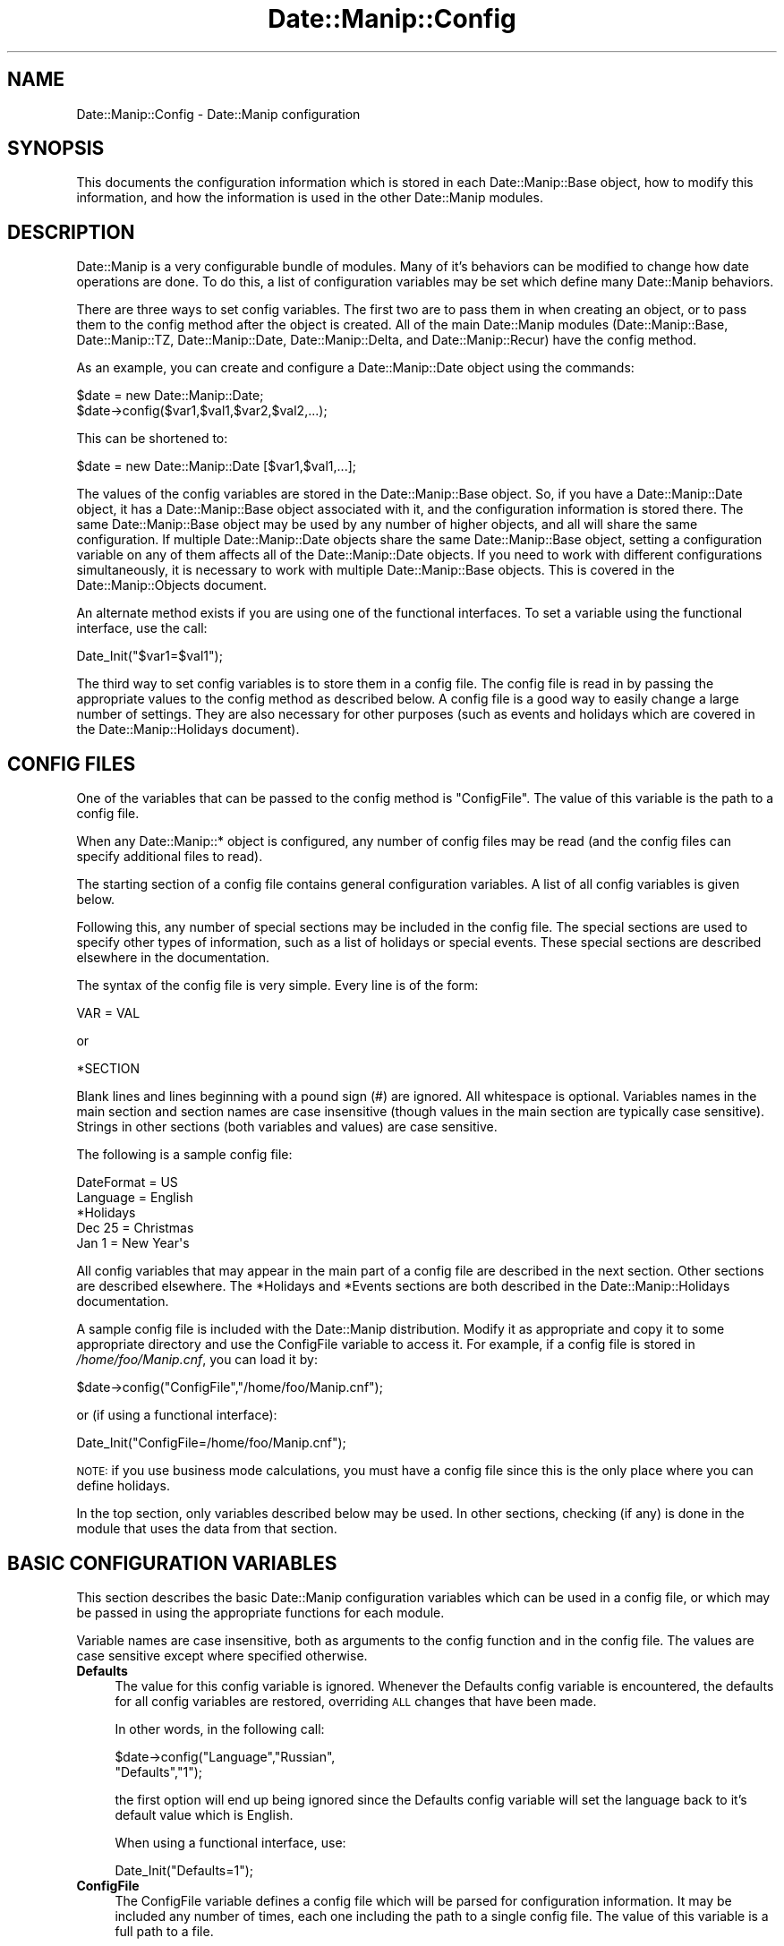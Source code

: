 .\" Automatically generated by Pod::Man 4.14 (Pod::Simple 3.43)
.\"
.\" Standard preamble:
.\" ========================================================================
.de Sp \" Vertical space (when we can't use .PP)
.if t .sp .5v
.if n .sp
..
.de Vb \" Begin verbatim text
.ft CW
.nf
.ne \\$1
..
.de Ve \" End verbatim text
.ft R
.fi
..
.\" Set up some character translations and predefined strings.  \*(-- will
.\" give an unbreakable dash, \*(PI will give pi, \*(L" will give a left
.\" double quote, and \*(R" will give a right double quote.  \*(C+ will
.\" give a nicer C++.  Capital omega is used to do unbreakable dashes and
.\" therefore won't be available.  \*(C` and \*(C' expand to `' in nroff,
.\" nothing in troff, for use with C<>.
.tr \(*W-
.ds C+ C\v'-.1v'\h'-1p'\s-2+\h'-1p'+\s0\v'.1v'\h'-1p'
.ie n \{\
.    ds -- \(*W-
.    ds PI pi
.    if (\n(.H=4u)&(1m=24u) .ds -- \(*W\h'-12u'\(*W\h'-12u'-\" diablo 10 pitch
.    if (\n(.H=4u)&(1m=20u) .ds -- \(*W\h'-12u'\(*W\h'-8u'-\"  diablo 12 pitch
.    ds L" ""
.    ds R" ""
.    ds C` ""
.    ds C' ""
'br\}
.el\{\
.    ds -- \|\(em\|
.    ds PI \(*p
.    ds L" ``
.    ds R" ''
.    ds C`
.    ds C'
'br\}
.\"
.\" Escape single quotes in literal strings from groff's Unicode transform.
.ie \n(.g .ds Aq \(aq
.el       .ds Aq '
.\"
.\" If the F register is >0, we'll generate index entries on stderr for
.\" titles (.TH), headers (.SH), subsections (.SS), items (.Ip), and index
.\" entries marked with X<> in POD.  Of course, you'll have to process the
.\" output yourself in some meaningful fashion.
.\"
.\" Avoid warning from groff about undefined register 'F'.
.de IX
..
.nr rF 0
.if \n(.g .if rF .nr rF 1
.if (\n(rF:(\n(.g==0)) \{\
.    if \nF \{\
.        de IX
.        tm Index:\\$1\t\\n%\t"\\$2"
..
.        if !\nF==2 \{\
.            nr % 0
.            nr F 2
.        \}
.    \}
.\}
.rr rF
.\" ========================================================================
.\"
.IX Title "Date::Manip::Config 3"
.TH Date::Manip::Config 3 "2022-06-01" "perl v5.36.0" "User Contributed Perl Documentation"
.\" For nroff, turn off justification.  Always turn off hyphenation; it makes
.\" way too many mistakes in technical documents.
.if n .ad l
.nh
.SH "NAME"
Date::Manip::Config \- Date::Manip configuration
.SH "SYNOPSIS"
.IX Header "SYNOPSIS"
This documents the configuration information which is stored in
each Date::Manip::Base object, how to modify this information,
and how the information is used in the other Date::Manip modules.
.SH "DESCRIPTION"
.IX Header "DESCRIPTION"
Date::Manip is a very configurable bundle of modules. Many of it's
behaviors can be modified to change how date operations are done.  To
do this, a list of configuration variables may be set which define
many Date::Manip behaviors.
.PP
There are three ways to set config variables. The first two are to
pass them in when creating an object, or to pass them to the config
method after the object is created. All of the main Date::Manip
modules (Date::Manip::Base, Date::Manip::TZ, Date::Manip::Date,
Date::Manip::Delta, and Date::Manip::Recur) have the config method.
.PP
As an example, you can create and configure a
Date::Manip::Date object using the commands:
.PP
.Vb 2
\&   $date = new Date::Manip::Date;
\&   $date\->config($var1,$val1,$var2,$val2,...);
.Ve
.PP
This can be shortened to:
.PP
.Vb 1
\&   $date = new Date::Manip::Date [$var1,$val1,...];
.Ve
.PP
The values of the config variables are stored in the Date::Manip::Base
object. So, if you have a Date::Manip::Date object, it has a
Date::Manip::Base object associated with it, and the configuration
information is stored there. The same Date::Manip::Base object may be
used by any number of higher objects, and all will share the same
configuration. If multiple Date::Manip::Date objects share the same
Date::Manip::Base object, setting a configuration variable on any of
them affects all of the Date::Manip::Date objects. If you need to work
with different configurations simultaneously, it is necessary to work
with multiple Date::Manip::Base objects. This is covered in the
Date::Manip::Objects document.
.PP
An alternate method exists if you are using one of the functional
interfaces.  To set a variable using the functional interface, use the
call:
.PP
.Vb 1
\&   Date_Init("$var1=$val1");
.Ve
.PP
The third way to set config variables is to store them in a config
file. The config file is read in by passing the appropriate values to
the config method as described below.  A config file is a good way to
easily change a large number of settings. They are also necessary for
other purposes (such as events and holidays which are covered
in the Date::Manip::Holidays document).
.SH "CONFIG FILES"
.IX Header "CONFIG FILES"
One of the variables that can be passed to the config method is
\&\*(L"ConfigFile\*(R". The value of this variable is the path to a config
file.
.PP
When any Date::Manip::* object is configured, any number of config
files may be read (and the config files can specify additional files
to read).
.PP
The starting section of a config file contains general configuration
variables. A list of all config variables is given below.
.PP
Following this, any number of special sections may be included in
the config file. The special sections are used to specify other
types of information, such as a list of holidays or special events.
These special sections are described elsewhere in the documentation.
.PP
The syntax of the config file is very simple. Every line is of
the form:
.PP
.Vb 1
\&   VAR = VAL
.Ve
.PP
or
.PP
.Vb 1
\&   *SECTION
.Ve
.PP
Blank lines and lines beginning with a pound sign (#) are ignored.
All whitespace is optional. Variables names in the main section and
section names are case insensitive (though values in the main section
are typically case sensitive). Strings in other sections (both variables
and values) are case sensitive.
.PP
The following is a sample config file:
.PP
.Vb 2
\&   DateFormat = US
\&   Language   = English
\&
\&   *Holidays
\&
\&   Dec 25 =  Christmas
\&   Jan 1  =  New Year\*(Aqs
.Ve
.PP
All config variables that may appear in the main part of a config file
are described in the next section. Other sections are described elsewhere.
The *Holidays and *Events sections are both described in the
Date::Manip::Holidays documentation.
.PP
A sample config file is included with the Date::Manip distribution.
Modify it as appropriate and copy it to some appropriate directory and
use the ConfigFile variable to access it. For example, if a config
file is stored in \fI/home/foo/Manip.cnf\fR, you can load it by:
.PP
.Vb 1
\&   $date\->config("ConfigFile","/home/foo/Manip.cnf");
.Ve
.PP
or (if using a functional interface):
.PP
.Vb 1
\&   Date_Init("ConfigFile=/home/foo/Manip.cnf");
.Ve
.PP
\&\s-1NOTE:\s0 if you use business mode calculations, you must have a config
file since this is the only place where you can define holidays.
.PP
In the top section, only variables described below may be used. In
other sections, checking (if any) is done in the module that uses
the data from that section.
.SH "BASIC CONFIGURATION VARIABLES"
.IX Header "BASIC CONFIGURATION VARIABLES"
This section describes the basic Date::Manip configuration variables
which can be used in a config file, or which may be passed in using
the appropriate functions for each module.
.PP
Variable names are case insensitive, both as arguments to the config
function and in the config file. The values are case sensitive except
where specified otherwise.
.IP "\fBDefaults\fR" 4
.IX Item "Defaults"
The value for this config variable is ignored. Whenever the Defaults
config variable is encountered, the defaults for all config variables
are restored, overriding \s-1ALL\s0 changes that have been made.
.Sp
In other words, in the following call:
.Sp
.Vb 2
\&   $date\->config("Language","Russian",
\&                 "Defaults","1");
.Ve
.Sp
the first option will end up being ignored since the Defaults config
variable will set the language back to it's default value which is
English.
.Sp
When using a functional interface, use:
.Sp
.Vb 1
\&   Date_Init("Defaults=1");
.Ve
.IP "\fBConfigFile\fR" 4
.IX Item "ConfigFile"
The ConfigFile variable defines a config file which will be parsed for
configuration information. It may be included any number of times, each
one including the path to a single config file. The value of this
variable is a full path to a file.
.Sp
An example call to the config function might be:
.Sp
.Vb 2
\&   $date\->config("ConfigFile","/tmp/file1",
\&                 \*(AqLanguage\*(Aq,$val);
.Ve
.Sp
Config files are parsed immediately when encountered. So in this example,
the file \fI/tmp/file1\fR will be parsed before the next variable ('Language').
In addition, if a config file contains a ConfigFile variable, that file
will immediately be parsed before continuing with the original file.
.Sp
The path to the file may be specified in any way valid for the
operating system. If a file is not found, a warning will be issued,
but execution will continue.
.Sp
Multiple config files are safe, and a section may safely be split
across multiple files.
.Sp
When using a functional interface, use:
.Sp
.Vb 1
\&   Date_Init("ConfigFile=/tmp/file1");
.Ve
.IP "\fBLanguage\fR" 4
.IX Item "Language"
Date::Manip can be used to parse dates in many different languages.
A list of the languages is given in the Date::Manip::Lang document.
.Sp
To parse dates in a different language, just use the Language config
variable with the name of the language as the value. Language names
are case insensitive.
.Sp
Additional languages may be added with the help of someone fluent in
English and the other language.  If you are interested in providing a
translation for a new language, please refer to the Date::Manip::Lang
document for instructions.
.IP "\fBEncoding\fR" 4
.IX Item "Encoding"
Date::Manip has some support for handling date strings encoded in
alternate character encodings.
.Sp
By default, input strings may be tested using multiple encodings that
are commonly used for the specific languages, as well as using
standard perl escape sequences, and output is done in \s-1UTF\-8.\s0
.Sp
The input, output, or both can be overridden using the Encoding
variable.
.Sp
Setting Encoding to the name of a single encoding (a name supported
by the Encoding perl module), will force all input and output to be
done in that encoding.
.Sp
So, setting:
.Sp
.Vb 1
\&   Encoding = iso\-8859\-1
.Ve
.Sp
means that all input and output will be in that encoding. The
encoding 'perl' has the special meaning of storing the string in
perl escape sequences.
.Sp
Encoding can also be set to the name of two encoding (separated
by a comma).
.Sp
.Vb 1
\&   Encoding = iso\-8859\-1,utf\-16
.Ve
.Sp
which means that all input is in iso\-8859\-1 encoding, but all output
will be utf\-16.
.Sp
Encoding may also be set as follows:
.Sp
.Vb 1
\&   Encoding = iso\-8859\-1,
.Ve
.Sp
meaning that input is in iso\-8859\-1 and output is in the default (i.e.
\&\s-1UTF\-8\s0) encoding.
.Sp
.Vb 1
\&   Encoding = ,utf\-16
.Ve
.Sp
means to check the input in all of the encodings, but all output will
be in utf\-16 encoding.
.Sp
Note that any time you change languages, it will reset the encodings,
so you should set this config variable \s-1AFTER\s0 setting the language.
.IP "\fBFirstDay\fR" 4
.IX Item "FirstDay"
It is sometimes necessary to know what day of week is regarded as
first.  By default, this is set to Monday as that conforms to \s-1ISO
8601,\s0 but many countries and people will prefer Sunday (and in a few
cases, a different day may be desired).  Set the FirstDay variable to
be the first day of the week (1=Monday, 7=Sunday).
.IP "\fBJan1Week1\fR" 4
.IX Item "Jan1Week1"
\&\s-1ISO 8601\s0 states that the first week of the year is the one which contains
Jan 4 (i.e. it is the first week in which most of the days in that week
fall in that year).  This means that the first 3 days of the year may
be treated as belonging to the last week of the previous year.  If this
is set to non-nil, the \s-1ISO 8601\s0 standard will be ignored and the first
week of the year contains Jan 1.
.IP "\fBPrintable\fR" 4
.IX Item "Printable"
Some commands may produce a printable version of a date. By default,
the printable version of the date is of the format:
.Sp
.Vb 1
\&   YYYYMMDDHH:MN:SS
.Ve
.Sp
Two other simple versions have been created. If the Printable variable is
set to 1, the format is:
.Sp
.Vb 1
\&   YYYYMMDDHHMNSS
.Ve
.Sp
If Printable is set to 2, the format is:
.Sp
.Vb 1
\&   YYYY\-MM\-DD\-HH:MN:SS
.Ve
.Sp
This config variable is present in order to maintain backward
compatibility, and may actually be deprecated at some point. As such,
additional formats will not be added. Instead, use the printf method
in the Date::Manip::Date module to extract information with complete
flexibility.
.SH "DATE PARSING CONFIGURATION VARIABLES"
.IX Header "DATE PARSING CONFIGURATION VARIABLES"
.IP "\fBDateFormat\fR" 4
.IX Item "DateFormat"
Different countries look at the date 12/10 as Dec 10 or Oct 12.  In
the United States, the first is most common, but this certainly
doesn't hold true for other countries.  Setting DateFormat to \*(L"\s-1US\*(R"\s0
(case insensitive) forces the first behavior (Dec 10).  Setting
DateFormat to anything else forces the second behavior (Oct 12).  The
\&\*(L"\s-1US\*(R"\s0 setting is the default (sorry about that...  I live in the \s-1US\s0).
.IP "\fBYYtoYYYY\fR" 4
.IX Item "YYtoYYYY"
When parsing a date containing a 2\-digit year, the year must be converted
to 4 digits. This config variable determines how this is done.
.Sp
By default, a 2 digit year is treated as falling in the 100 year period of
\&\s-1CURR\-89\s0 to \s-1CURR+10.\s0 So in the year 2005, a two digit year will be somewhere
in the range 1916 to 2015.
.Sp
YYtoYYYY may be set to any integer N to force a 2 digit year into the
period CURR-N to \s-1CURR+\s0(99\-N).  A value of 0 forces the year to be the
current year or later.  A value of 99 forces the year to be the
current year or earlier.  Although the most common choice of values
will be somewhere between 0 and 99, there is no restriction on N that
forces it to be so. It can actually be any positive or negative number
you want to force it into any 100 year period desired.
.Sp
YYtoYYYY can also be set to \*(L"C\*(R" to force it into the current century, or
to \*(L"C##\*(R" to force it into a specific century.  So, in 1998, \*(L"C\*(R" forces
2 digit years to be 1900\-1999.  \*(L"C18\*(R" would always force a 2 digit year to
be in the range 1800\-1899. Note: I'm aware that the actual definitions of
century are 1901\-2000, \s-1NOT 1900\-1999,\s0 so for purists, treat this as
the way to supply the first two digits rather than as supplying a
century.
.Sp
It can also be set to the form \*(L"C####\*(R" to force it into a specific 100
year period.  C1950 refers to 1950\-2049.
.IP "\fBDefaultTime\fR" 4
.IX Item "DefaultTime"
When a date is parsed from one of the formats listed in the \*(L"Common date formats\*(R"
or \*(L"Less common formats\*(R" sections of the Date::Manip::Date document, and no time
is explicitly included, the default time can be determined by the value of this
variable. The two possible values are:
.Sp
.Vb 2
\&   midnight   the default time is 00:00:00
\&   curr       the default time is the current time
.Ve
.Sp
\&\*(L"midnight\*(R" is the default value.
.Sp
\&\s-1NOTE:\s0 this only applies to dates parsed with the parse method. Dates parsed
using the parse_date method always default to 00:00:00.
.IP "\fBPeriodTimeSep\fR" 4
.IX Item "PeriodTimeSep"
By default, the time separator (i.e. the character that separates
hours from minutes and minutes from seconds) is specified in the
language translations and in most cases it does not include a period.
In English, the only defined time separator is a colon (:), so the time
can be written as 12:15:30 .
.Sp
If you want to use a period (.) as a time separator as well, set this
to 1.  Then you can write the time as 12.15.30 .
.Sp
By default, a period is used as a date separator, so 12.15.30 would be
interpreted as Dec 15 1930 (or 2030), so if you use the period as a
date separator, it should not be used as a time separator too.
.IP "\fBFormat_MMMYYYY\fR" 4
.IX Item "Format_MMMYYYY"
By default, when parsing a string like 'Jun 1925', it will be interpreted
as 'Jun 19, 2025' (i.e. \s-1MMM DDYY\s0).  Also, the string '1925 Jun' is not allowed.
.Sp
This variable can be set to either 'first' or 'last', and in that case,
both 'Jun 1925' and '1925 Jun' will be allowed, and will refer to either
the first or last day of June in 1925.
.SH "BUSINESS CONFIGURATION VARIABLES"
.IX Header "BUSINESS CONFIGURATION VARIABLES"
These are configuration variables used to define work days and
holidays used in business mode calculations. Refer to the
Date::Manip::Calc documentation for details on these calculations.
.IP "\fBWorkWeekBeg\fR" 4
.IX Item "WorkWeekBeg"
.PD 0
.IP "\fBWorkWeekEnd\fR" 4
.IX Item "WorkWeekEnd"
.PD
The first and last days of the work week.  These default to Monday and
Friday.  Days are numbered from 1 (Monday) to 7 (Sunday).  WorkWeekBeg
must come before WorkWeekEnd numerically so there is no way to handle
a work week of Sunday to Thursday using these variables.
.Sp
There is also no way to handle an odd work schedule such as 10 days
on, 4 days off.
.Sp
However, both of these situations can be handled using a fairly simple
workaround.
.Sp
To handle a work week of Sunday to Thursday, just set WorkWeekBeg=1
and WorkWeekEnd=7 and defined a holiday that occurs every Friday and
Saturday.
.Sp
To handle a 10 days on, 4 days off schedule, do something similar
but defined a holiday that occurs on all of the 4 days off.
.Sp
Both of these can be done using recurrences. Refer to the Date::Manip::Recur
documentation for details.
.IP "\fBWorkDay24Hr\fR" 4
.IX Item "WorkDay24Hr"
.PD 0
.IP "\fBWorkDayBeg\fR" 4
.IX Item "WorkDayBeg"
.IP "\fBWorkDayEnd\fR" 4
.IX Item "WorkDayEnd"
.PD
If WorkDay24Hr is non-zero, a work day is treated as usually being 24
hours long (daylight saving time changes \s-1ARE\s0 taken into account).  The
WorkDayBeg and WorkDayEnd variables are ignored in this case.
.Sp
By default, WorkDay24Hr is zero, and the work day is defined by the
WorkDayBeg and WorkDayEnd variables. These are the times when the work
day starts and ends respectively. WorkDayBeg must come before
WorkDayEnd (i.e. there is no way to handle the night shift where the
work day starts one day and ends another).
.Sp
The time in both should be a valid time format (H, H:M, or H:M:S).
.Sp
Note that setting WorkDay24Hr to a non-zero value automatically sets
WorkDayBeg and WorkDayEnd to \*(L"00:00:00\*(R" and \*(L"24:00:00\*(R" respectively,
so to switch back to a non\-24 hour day, you will need to reset both
of those config variables.
.Sp
Similarly, setting either the WorkDayBeg or WorkDayEnd variables
automatically turns off WorkDay24Hr.
.IP "\fBTomorrowFirst\fR" 4
.IX Item "TomorrowFirst"
Periodically, if a day is not a business day, we need to find the
nearest business day to it.  By default, we'll look to \*(L"tomorrow\*(R"
first, but if this variable is set to 0, we'll look to \*(L"yesterday\*(R"
first.  This is only used in the
\&\f(CW\*(C`Date::Manip::Date::nearest_business_day\*(C'\fR method (and the
\&\f(CW\*(C`Date_NearestWorkDay\*(C'\fR function) and is easily overridden (see
documentation for the nearest_business_day method).
.IP "\fBEraseHolidays\fR" 4
.IX Item "EraseHolidays"
.PD 0
.IP "\fBEraseEvents\fR" 4
.IX Item "EraseEvents"
.PD
If these variables are used (a value must be passed in, but is
ignored), the current list of defined holidays or events is erased.  A
new set will be set the next time a config file is read in.
.Sp
Although these variables are supported, the best way to have multiple
holiday or events lists will be to create multiple Date::Manip::Base
objects based on separate config files.
.SH "RECURRENCE CONFIGURATION VARIABLES"
.IX Header "RECURRENCE CONFIGURATION VARIABLES"
The following config variables help in the handling of recurrences.
.IP "\fBRecurRange\fR" 4
.IX Item "RecurRange"
When a recurrence is created, it begins with a default range (start
and end date). The range selected depends on the value of this
variable, and can be set to any of the following:
.Sp
.Vb 6
\&   none     no default range supplied
\&   year     the current year
\&   month    the current month
\&   week     the current week
\&   day      the current day
\&   all      Jan 2, 0001 to Dec 30, 9999
.Ve
.Sp
The default value is \*(L"none\*(R".
.IP "\fBMaxRecurAttempts\fR" 4
.IX Item "MaxRecurAttempts"
Occasionally, a recurrence is invalid (though it cannot be easily determined
in advance).
.Sp
When searching for dates that match the recurrence, this is the maximum number
of attempts that will be done.  If none are found, the recurrence will be
assumed to be invalid.
.SH "TIME ZONE RELATED CONFIGURATION VARIABLES"
.IX Header "TIME ZONE RELATED CONFIGURATION VARIABLES"
The following configuration variables may alter the current
time zone. As such, they are only available once the Date::Manip::TZ
module is available. An easy way to handle this is to only pass them
to the config method of a Date::Manip::TZ object or one of the high
level objects (Date::Manip::Date, Date::Manip::Delta, or
Date::Manip::Recur).
.PP
Many of Date::Manip's operations rely on knowing what time it is
now. This consists of three things: knowing what date and time it is,
knowing what time zone it is, and knowing whether it is daylight
saving or not. All of this is necessary in order to correctly handle
every possible date.
.PP
The daylight saving time information is only used for a couple hours
each year during daylight saving time changes (at all other times, the
date, time, and time zone are sufficient information), so it is
optional, and defaults to standard time if omitted.
.PP
The default behavior of Date::Manip is to use the system localtime
function to determine the date, time, and daylight saving time
information, and to use various methods (see
\&\*(L"\s-1DETERMINING THE SYSTEM TIME ZONE\*(R"\s0 in Date::Manip::TZ) to determine what
time zone the computer is in.
.IP "\fB\s-1TZ\s0\fR" 4
.IX Item "TZ"
This variable is deprecated, but will be supported for several
releases. The SetDate or ForceDate variables (described next) should be
used instead.
.Sp
The following are equivalent:
.Sp
.Vb 2
\&    $date\->config("tz","Europe/Rome");
\&    $date\->config("setdate","now,Europe/Rome");
.Ve
.Sp
or in the functional interface:
.Sp
.Vb 2
\&    Date_Init("tz=Europe/Rome");
\&    Date_Init("setdate=now,Europe/Rome");
.Ve
.IP "\fBSetDate\fR" 4
.IX Item "SetDate"
The SetDate config variable is used to set the current date, time, or
time zone, but then allow it to change over time using the rules of
that time zone.
.Sp
There are several cases where this may be useful.
.Sp
Often, you may want to use the system time to get the date and time, but
you want to work in another time zone. For this, use the call:
.Sp
.Vb 1
\&   $date\->config("setdate","now,ZONE");
.Ve
.Sp
or in the function interface:
.Sp
.Vb 1
\&   Date_Init("setdate=now,ZONE");
.Ve
.Sp
If it is currently
.Sp
.Vb 1
\&   Jun 6, 2009 12:00:00 in the America/New_York time zone
.Ve
.Sp
and you call:
.Sp
.Vb 1
\&   $date\->config("setdate","now,Europe/Rome");
.Ve
.Sp
the Date::Manip will treat that exact instant as
.Sp
.Vb 1
\&   Jun 6, 2009 12:00:00 in the Europe/Rome time zone
.Ve
.Sp
At that precise moment, looking at the system time and parsing the
date \*(L"now\*(R" in Date::Manip will give the same date and time.
.Sp
The time will continue to advance, but it will use time change rules
from the Europe/Rome time zone. What that means is that if a daylight
saving time occurs on the computer, but \s-1NOT\s0 in the Europe/Rome
time zone (or vice versa), the system date and time will no longer
match the results of parsing the date \*(L"now\*(R" in Date::Manip.
.Sp
In general (unless the program runs for an extended period of
time), the system date and time \s-1WILL\s0 match the value of \*(L"now\*(R", so
this is a good way to simulate placing the computer in another
time zone.
.Sp
If the current date/time is ambiguous (i.e. it exists in both
standard and daylight saving time in the alternate zone), you
can use the call:
.Sp
.Vb 1
\&   $date\->config("setdate","now,DSTFLAG,ZONE");
.Ve
.Sp
to force it to be in one or the other. \s-1DSTFLAG\s0 can be \*(L"std\*(R",
\&\*(L"dst\*(R", \*(L"stdonly\*(R", or \*(L"dstonly\*(R". \*(L"std\*(R" and \*(L"dst\*(R" mean that
the date can be in either standard or saving time, but will
try standard first (for \*(L"dst\*(R") or saving time first (if \*(L"dst\*(R"),
and will only try the other if the date is not valid. If
\&\*(L"stdonly\*(R" or \*(L"dstonly\*(R" is used, the date will be forced to
be standard or saving time respectively (an error will be
triggered if there is no valid date in that time).
.Sp
If the current date/time doesn't exist in the alternate zone,
an error will occur.
.Sp
The other common operation is that you might want to see results
as they would appear on a computer running in a different time zone.
.Sp
This can be done using the call:
.Sp
.Vb 2
\&   $date\->config("setdate","zone,ZONE");
\&   $date\->config("setdate","zone,DSTFLAG,ZONE");
.Ve
.Sp
If it is currently
.Sp
.Vb 1
\&   Jun 6, 2009 12:00:00 in the America/New_York time zone
.Ve
.Sp
and you call:
.Sp
.Vb 1
\&   $date\->config("setdate","zone,America/Chicago");
.Ve
.Sp
then parsing \*(L"now\*(R" at precisely that moment will return \*(L"Jun 6, 2009
11:00:00\*(R".  This is equivalent to working in the current zone, but
then converting everything to the alternate zone.
.Sp
Note that \s-1DSTFLAG\s0 is only used if \s-1ZONE\s0 is entered as an offset.
.Sp
The final case where the SetDate config variable is used is to alter
the date and time to some other value (completely independent of
the current date and time) and allow it to advance normally from
that point.
.Sp
.Vb 3
\&   $date\->config("setdate","DATE");
\&   $date\->config("setdate","DATE,ZONE");
\&   $date\->config("setdate","DATE,DSTFLAG,ZONE");
.Ve
.Sp
set both the date/time and zone.
.Sp
If \s-1DATE\s0 is not valid in the time zone (either the local time zone
or the specified one), and error occurs.
.Sp
The call:
.Sp
.Vb 1
\&   $date\->config("setdate","now");
.Ve
.Sp
resets everything to use the current date/time and zone and lets it
advance normally.
.IP "\fBForceDate\fR" 4
.IX Item "ForceDate"
The ForceDate config variable is similar to the SetDate variable, except
that once \*(L"now\*(R" is set, it is not allowed to change. Parsing the date \*(L"now\*(R"
will not change, regardless of how long the program runs (unless either
the SetDate or ForceDate variables are set to some other value).
.Sp
.Vb 8
\&   $date\->config("forcedate","now,ZONE");
\&   $date\->config("forcedate","now,DSTFLAG,ZONE");
\&   $date\->config("forcedate","zone,ZONE");
\&   $date\->config("forcedate","zone,DSTFLAG,ZONE");
\&   $date\->config("forcedate","DATE");
\&   $date\->config("forcedate","DATE,ZONE");
\&   $date\->config("forcedate","DATE,DSTFLAG,ZONE");
\&   $date\->config("forcedate","now");
.Ve
.Sp
all set \*(L"now\*(R" in the same way as the SetDate variable.  Spaces after commas are
ignored.
.PP
\&\s-1ZONE\s0 can be any time zone name, alias, abbreviation, or offset, and
the best time zone will be determined from all given information.
.PP
It should be noted that setting the SetDate or ForceDate variable
twice will always refer to the system date/time as a starting point.
For example, if a program is running, and calls the method:
.PP
.Vb 1
\&   $date\->config("forcedate","now");
.Ve
.PP
at Jun 6, 2009 at 12:00, that time will be treated as now from that
point on. If the same call is done an hour later, \*(L"now\*(R" will then
be Jun 6, 2009 at 13:00 from that moment on.
.PP
Since the current date is used in the date parsing routines, no
parsing can be done on the \s-1DATE\s0 value in any of the calls.  Instead,
\&\s-1DATE\s0 must be a date in one of the two formats:
.PP
.Vb 2
\&   YYYY\-MM\-DD\-HH:MN:SS
\&   YYYYMMDDHH:MN:SS
.Ve
.SH "DEPRECATED CONFIGURATION VARIABLES"
.IX Header "DEPRECATED CONFIGURATION VARIABLES"
The following config variables are currently supported, but are
deprecated.  They will be removed in a future Date::Manip release:
.IP "\fB\s-1TZ\s0\fR" 4
.IX Item "TZ"
This is discussed above. Use SetDate or ForceDate instead.
.Sp
Scheduled for removal 2016\-03\-01
.SH "KNOWN BUGS"
.IX Header "KNOWN BUGS"
None known.
.SH "BUGS AND QUESTIONS"
.IX Header "BUGS AND QUESTIONS"
Please refer to the Date::Manip::Problems documentation for
information on submitting bug reports or questions to the author.
.SH "SEE ALSO"
.IX Header "SEE ALSO"
Date::Manip        \- main module documentation
.SH "LICENSE"
.IX Header "LICENSE"
This script is free software; you can redistribute it and/or
modify it under the same terms as Perl itself.
.SH "AUTHOR"
.IX Header "AUTHOR"
Sullivan Beck (sbeck@cpan.org)
